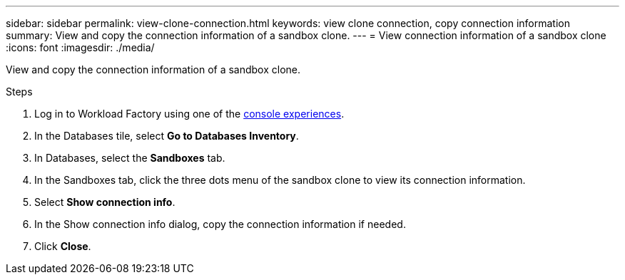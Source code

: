 ---
sidebar: sidebar
permalink: view-clone-connection.html
keywords: view clone connection, copy connection information 
summary: View and copy the connection information of a sandbox clone. 
---
= View connection information of a sandbox clone
:icons: font
:imagesdir: ./media/

[.lead]
View and copy the connection information of a sandbox clone. 

.Steps
. Log in to Workload Factory using one of the link:https://docs.netapp.com/us-en/workload-setup-admin/console-experiences.html[console experiences^].
. In the Databases tile, select *Go to Databases Inventory*. 
. In Databases, select the *Sandboxes* tab.
. In the Sandboxes tab, click the three dots menu of the sandbox clone to view its connection information.
. Select *Show connection info*. 
. In the Show connection info dialog, copy the connection information if needed. 
. Click *Close*. 
